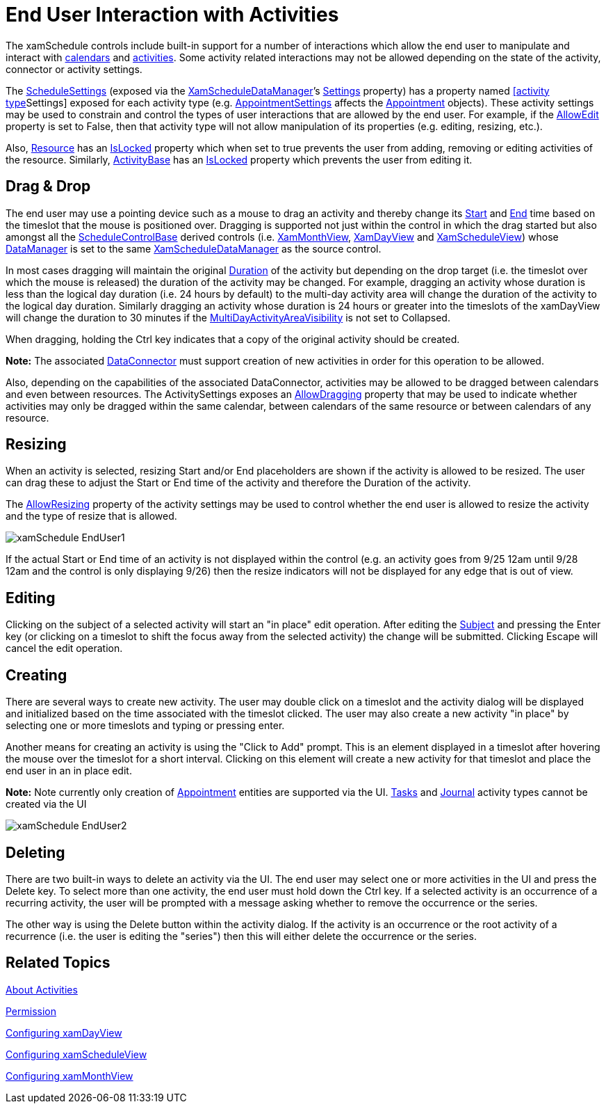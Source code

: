 ﻿////

|metadata|
{
    "name": "xamschedule-using-enduserinteraction",
    "controlName": ["xamSchedule"],
    "tags": ["How Do I","Recurrences","Scheduling"],
    "guid": "ea4cc988-ecc4-48dc-b7f5-cf9d8ceb21ef",  
    "buildFlags": [],
    "createdOn": "2016-05-25T18:21:58.9023665Z"
}
|metadata|
////

= End User Interaction with Activities

The xamSchedule controls include built-in support for a number of interactions which allow the end user to manipulate and interact with link:{ApiPlatform}controls.schedules.v{ProductVersion}~infragistics.controls.schedules.resourcecalendar.html[calendars] and link:{ApiPlatform}controls.schedules.v{ProductVersion}~infragistics.controls.schedules.activitybase.html[activities]. Some activity related interactions may not be allowed depending on the state of the activity, connector or activity settings.

The link:{ApiPlatform}controls.schedules.v{ProductVersion}~infragistics.controls.schedules.schedulesettings.html[ScheduleSettings] (exposed via the link:{ApiPlatform}controls.schedules.v{ProductVersion}~infragistics.controls.schedules.xamscheduledatamanager.html[XamScheduleDataManager]’s link:{ApiPlatform}controls.schedules.v{ProductVersion}~infragistics.controls.schedules.xamscheduledatamanager~settings.html[Settings] property) has a property named link:{ApiPlatform}controls.schedules.v{ProductVersion}~infragistics.controls.schedules.activitysettings.html[[activity type]Settings] exposed for each activity type (e.g. link:{ApiPlatform}controls.schedules.v{ProductVersion}~infragistics.controls.schedules.schedulesettings~appointmentsettings.html[AppointmentSettings] affects the link:{ApiPlatform}controls.schedules.v{ProductVersion}~infragistics.controls.schedules.appointment.html[Appointment] objects). These activity settings may be used to constrain and control the types of user interactions that are allowed by the end user. For example, if the link:{ApiPlatform}controls.schedules.v{ProductVersion}~infragistics.controls.schedules.activitysettings~allowedit.html[AllowEdit] property is set to False, then that activity type will not allow manipulation of its properties (e.g. editing, resizing, etc.).

Also, link:{ApiPlatform}controls.schedules.v{ProductVersion}~infragistics.controls.schedules.resource.html[Resource] has an link:{ApiPlatform}controls.schedules.v{ProductVersion}~infragistics.controls.schedules.resource~islocked.html[IsLocked] property which when set to true prevents the user from adding, removing or editing activities of the resource. Similarly, link:{ApiPlatform}controls.schedules.v{ProductVersion}~infragistics.controls.schedules.activitybase.html[ActivityBase] has an link:{ApiPlatform}controls.schedules.v{ProductVersion}~infragistics.controls.schedules.activitybase~islocked.html[IsLocked] property which prevents the user from editing it.

== Drag & Drop

The end user may use a pointing device such as a mouse to drag an activity and thereby change its link:{ApiPlatform}controls.schedules.v{ProductVersion}~infragistics.controls.schedules.activitybase~start.html[Start] and link:{ApiPlatform}controls.schedules.v{ProductVersion}~infragistics.controls.schedules.activitybase~end.html[End] time based on the timeslot that the mouse is positioned over. Dragging is supported not just within the control in which the drag started but also amongst all the link:{ApiPlatform}controls.schedules.v{ProductVersion}~infragistics.controls.schedules.schedulecontrolbase.html[ScheduleControlBase] derived controls (i.e. link:{ApiPlatform}controls.schedules.v{ProductVersion}~infragistics.controls.schedules.xammonthview.html[XamMonthView], link:{ApiPlatform}controls.schedules.v{ProductVersion}~infragistics.controls.schedules.xamdayview.html[XamDayView] and link:{ApiPlatform}controls.schedules.v{ProductVersion}~infragistics.controls.schedules.xamscheduleview.html[XamScheduleView]) whose link:{ApiPlatform}controls.schedules.v{ProductVersion}~infragistics.controls.schedules.schedulecontrolbase~datamanager.html[DataManager] is set to the same link:{ApiPlatform}controls.schedules.v{ProductVersion}~infragistics.controls.schedules.xamscheduledatamanager.html[XamScheduleDataManager] as the source control.

In most cases dragging will maintain the original link:{ApiPlatform}controls.schedules.v{ProductVersion}~infragistics.controls.schedules.activitybase~duration.html[Duration] of the activity but depending on the drop target (i.e. the timeslot over which the mouse is released) the duration of the activity may be changed. For example, dragging an activity whose duration is less than the logical day duration (i.e. 24 hours by default) to the multi-day activity area will change the duration of the activity to the logical day duration. Similarly dragging an activity whose duration is 24 hours or greater into the timeslots of the xamDayView will change the duration to 30 minutes if the link:{ApiPlatform}controls.schedules.v{ProductVersion}~infragistics.controls.schedules.xamdayview~multidayactivityareavisibility.html[MultiDayActivityAreaVisibility] is not set to Collapsed.

When dragging, holding the Ctrl key indicates that a copy of the original activity should be created.

*Note:* The associated link:{ApiPlatform}controls.schedules.v{ProductVersion}~infragistics.controls.schedules.xamscheduledatamanager~dataconnector.html[DataConnector] must support creation of new activities in order for this operation to be allowed.

Also, depending on the capabilities of the associated DataConnector, activities may be allowed to be dragged between calendars and even between resources. The ActivitySettings exposes an link:{ApiPlatform}controls.schedules.v{ProductVersion}~infragistics.controls.schedules.activitysettings~allowdragging.html[AllowDragging] property that may be used to indicate whether activities may only be dragged within the same calendar, between calendars of the same resource or between calendars of any resource.

== Resizing

When an activity is selected, resizing Start and/or End placeholders are shown if the activity is allowed to be resized. The user can drag these to adjust the Start or End time of the activity and therefore the Duration of the activity.

The link:{ApiPlatform}controls.schedules.v{ProductVersion}~infragistics.controls.schedules.activitysettings~allowresizing.html[AllowResizing] property of the activity settings may be used to control whether the end user is allowed to resize the activity and the type of resize that is allowed.

image::images/xamSchedule_EndUser1.png[]

If the actual Start or End time of an activity is not displayed within the control (e.g. an activity goes from 9/25 12am until 9/28 12am and the control is only displaying 9/26) then the resize indicators will not be displayed for any edge that is out of view.

== Editing

Clicking on the subject of a selected activity will start an "in place" edit operation. After editing the link:{ApiPlatform}controls.schedules.v{ProductVersion}~infragistics.controls.schedules.activitybase~subject.html[Subject] and pressing the Enter key (or clicking on a timeslot to shift the focus away from the selected activity) the change will be submitted. Clicking Escape will cancel the edit operation.

== Creating

There are several ways to create new activity. The user may double click on a timeslot and the activity dialog will be displayed and initialized based on the time associated with the timeslot clicked. The user may also create a new activity "in place" by selecting one or more timeslots and typing or pressing enter.

Another means for creating an activity is using the "Click to Add" prompt. This is an element displayed in a timeslot after hovering the mouse over the timeslot for a short interval. Clicking on this element will create a new activity for that timeslot and place the end user in an in place edit.

*Note:* Note currently only creation of link:{ApiPlatform}controls.schedules.v{ProductVersion}~infragistics.controls.schedules.appointment.html[Appointment] entities are supported via the UI. link:{ApiPlatform}controls.schedules.v{ProductVersion}~infragistics.controls.schedules.task.html[Tasks] and link:{ApiPlatform}controls.schedules.v{ProductVersion}~infragistics.controls.schedules.journal.html[Journal] activity types cannot be created via the UI

image::images/xamSchedule_EndUser2.png[]

== Deleting

There are two built-in ways to delete an activity via the UI. The end user may select one or more activities in the UI and press the Delete key. To select more than one activity, the end user must hold down the Ctrl key. If a selected activity is an occurrence of a recurring activity, the user will be prompted with a message asking whether to remove the occurrence or the series.

The other way is using the Delete button within the activity dialog. If the activity is an occurrence or the root activity of a recurrence (i.e. the user is editing the "series") then this will either delete the occurrence or the series.

== Related Topics

link:xamschedule-understanding-activities.html[About Activities]

link:xamschedule-using-manager-permission.html[Permission]

link:xamschedule-using-control-confday.html[Configuring xamDayView]

link:xamschedule-using-control-confschedule.html[Configuring xamScheduleView]

link:xamschedule-using-control-confmonth.html[Configuring xamMonthView]